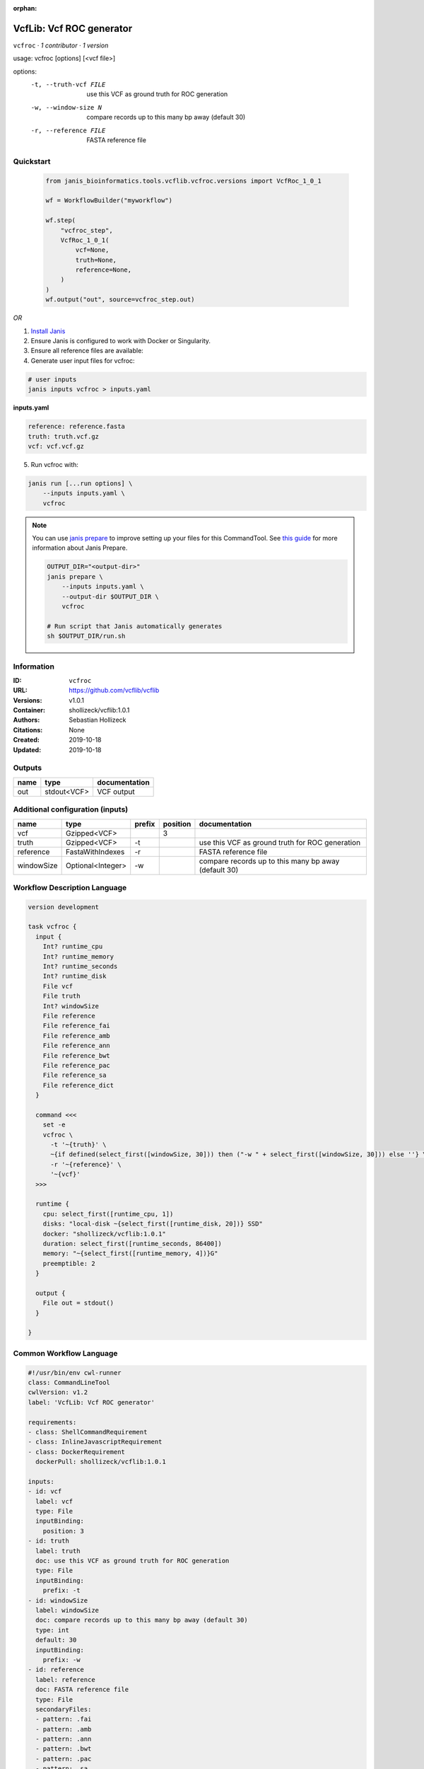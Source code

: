 :orphan:

VcfLib: Vcf ROC generator
==================================

``vcfroc`` · *1 contributor · 1 version*

usage: vcfroc [options] [<vcf file>]

options:
	-t, --truth-vcf FILE	use this VCF as ground truth for ROC generation
	-w, --window-size N       compare records up to this many bp away (default 30)
	-r, --reference FILE	FASTA reference file


Quickstart
-----------

    .. code-block:: python

       from janis_bioinformatics.tools.vcflib.vcfroc.versions import VcfRoc_1_0_1

       wf = WorkflowBuilder("myworkflow")

       wf.step(
           "vcfroc_step",
           VcfRoc_1_0_1(
               vcf=None,
               truth=None,
               reference=None,
           )
       )
       wf.output("out", source=vcfroc_step.out)
    

*OR*

1. `Install Janis </tutorials/tutorial0.html>`_

2. Ensure Janis is configured to work with Docker or Singularity.

3. Ensure all reference files are available:

4. Generate user input files for vcfroc:

.. code-block:: bash

   # user inputs
   janis inputs vcfroc > inputs.yaml



**inputs.yaml**

.. code-block:: yaml

       reference: reference.fasta
       truth: truth.vcf.gz
       vcf: vcf.vcf.gz




5. Run vcfroc with:

.. code-block:: bash

   janis run [...run options] \
       --inputs inputs.yaml \
       vcfroc

.. note::

   You can use `janis prepare <https://janis.readthedocs.io/en/latest/references/prepare.html>`_ to improve setting up your files for this CommandTool. See `this guide <https://janis.readthedocs.io/en/latest/references/prepare.html>`_ for more information about Janis Prepare.

   .. code-block:: text

      OUTPUT_DIR="<output-dir>"
      janis prepare \
          --inputs inputs.yaml \
          --output-dir $OUTPUT_DIR \
          vcfroc

      # Run script that Janis automatically generates
      sh $OUTPUT_DIR/run.sh











Information
------------

:ID: ``vcfroc``
:URL: `https://github.com/vcflib/vcflib <https://github.com/vcflib/vcflib>`_
:Versions: v1.0.1
:Container: shollizeck/vcflib:1.0.1
:Authors: Sebastian Hollizeck
:Citations: None
:Created: 2019-10-18
:Updated: 2019-10-18


Outputs
-----------

======  ===========  ===============
name    type         documentation
======  ===========  ===============
out     stdout<VCF>  VCF output
======  ===========  ===============


Additional configuration (inputs)
---------------------------------

==========  =================  ========  ==========  ====================================================
name        type               prefix      position  documentation
==========  =================  ========  ==========  ====================================================
vcf         Gzipped<VCF>                          3
truth       Gzipped<VCF>       -t                    use this VCF as ground truth for ROC generation
reference   FastaWithIndexes   -r                    FASTA reference file
windowSize  Optional<Integer>  -w                    compare records up to this many bp away (default 30)
==========  =================  ========  ==========  ====================================================

Workflow Description Language
------------------------------

.. code-block:: text

   version development

   task vcfroc {
     input {
       Int? runtime_cpu
       Int? runtime_memory
       Int? runtime_seconds
       Int? runtime_disk
       File vcf
       File truth
       Int? windowSize
       File reference
       File reference_fai
       File reference_amb
       File reference_ann
       File reference_bwt
       File reference_pac
       File reference_sa
       File reference_dict
     }

     command <<<
       set -e
       vcfroc \
         -t '~{truth}' \
         ~{if defined(select_first([windowSize, 30])) then ("-w " + select_first([windowSize, 30])) else ''} \
         -r '~{reference}' \
         '~{vcf}'
     >>>

     runtime {
       cpu: select_first([runtime_cpu, 1])
       disks: "local-disk ~{select_first([runtime_disk, 20])} SSD"
       docker: "shollizeck/vcflib:1.0.1"
       duration: select_first([runtime_seconds, 86400])
       memory: "~{select_first([runtime_memory, 4])}G"
       preemptible: 2
     }

     output {
       File out = stdout()
     }

   }

Common Workflow Language
-------------------------

.. code-block:: text

   #!/usr/bin/env cwl-runner
   class: CommandLineTool
   cwlVersion: v1.2
   label: 'VcfLib: Vcf ROC generator'

   requirements:
   - class: ShellCommandRequirement
   - class: InlineJavascriptRequirement
   - class: DockerRequirement
     dockerPull: shollizeck/vcflib:1.0.1

   inputs:
   - id: vcf
     label: vcf
     type: File
     inputBinding:
       position: 3
   - id: truth
     label: truth
     doc: use this VCF as ground truth for ROC generation
     type: File
     inputBinding:
       prefix: -t
   - id: windowSize
     label: windowSize
     doc: compare records up to this many bp away (default 30)
     type: int
     default: 30
     inputBinding:
       prefix: -w
   - id: reference
     label: reference
     doc: FASTA reference file
     type: File
     secondaryFiles:
     - pattern: .fai
     - pattern: .amb
     - pattern: .ann
     - pattern: .bwt
     - pattern: .pac
     - pattern: .sa
     - pattern: ^.dict
     inputBinding:
       prefix: -r

   outputs:
   - id: out
     label: out
     doc: VCF output
     type: stdout
   stdout: _stdout
   stderr: _stderr

   baseCommand: vcfroc
   arguments: []

   hints:
   - class: ToolTimeLimit
     timelimit: |-
       $([inputs.runtime_seconds, 86400].filter(function (inner) { return inner != null })[0])
   id: vcfroc


